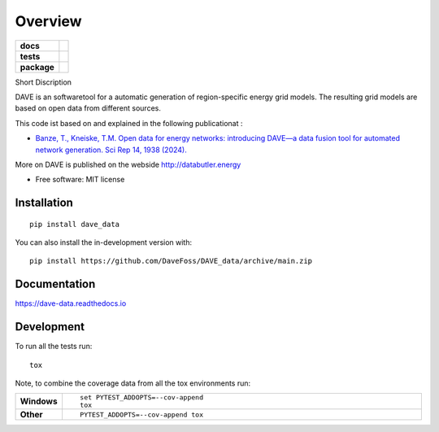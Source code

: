 ========
Overview
========

.. start-badges

.. list-table::
    :stub-columns: 1

    * - docs
      - |docs|
    * - tests
      - |github-actions| |coveralls| |codecov|
    * - package
      - |version| |wheel| |supported-versions| |supported-implementations| |commits-since|

.. |version| image:: https://img.shields.io/pypi/v/dave_data.svg
    :alt: PyPI Package latest release
    :target: https://pypi.org/project/dave_data

.. |wheel| image:: https://img.shields.io/pypi/wheel/dave_data.svg
    :alt: PyPI Wheel
    :target: https://pypi.org/project/dave_data

.. |supported-versions| image:: https://img.shields.io/pypi/pyversions/dave_data.svg
    :alt: Supported versions
    :target: https://pypi.org/project/dave_data

.. |supported-implementations| image:: https://img.shields.io/pypi/implementation/dave_data.svg
    :alt: Supported implementations
    :target: https://pypi.org/project/dave_data

.. |docs| image:: https://readthedocs.org/projects/dave_data/badge/?version=latest
    :target: https://dave-data.readthedocs.io/en/latest/?badge=latest
    :alt: Documentation Status

.. |github-actions| image:: https://github.com/DaveFoss/DAVE_data/actions/workflows/github-actions.yml/badge.svg
    :alt: GitHub Actions Build Status
    :target: https://github.com/DaveFoss/DAVE_data/actions

.. |coveralls| image:: https://coveralls.io/repos/github/DaveFoss/DAVE_data/badge.svg?branch=main
    :alt: Coverage Status
    :target: https://coveralls.io/github/DaveFoss/DAVE_data?branch=main

.. |codecov| image:: https://codecov.io/gh/DaveFoss/DAVE_data/branch/main/graphs/badge.svg?branch=main
    :alt: Coverage Status
    :target: https://app.codecov.io/github/DaveFoss/DAVE_data

.. |commits-since| image:: https://img.shields.io/github/commits-since/DaveFoss/DAVE_data/vv0.0.1.svg
    :alt: Commits since latest release
    :target: https://github.com/DaveFoss/DAVE_data/compare/vv0.0.1...main


.. end-badges

Short Discription

DAVE is an softwaretool for a automatic generation of region-specific energy grid models. The resulting grid models are based on open data from different sources.


This code ist based on and explained in the following publicationat :

- `Banze, T., Kneiske, T.M. Open data for energy networks: introducing DAVE—a data fusion tool for automated network generation. Sci Rep 14, 1938 (2024). <https://doi.org/10.1038/s41598-024-52199-w>`_

More on DAVE is published on the webside http://databutler.energy


* Free software: MIT license

Installation
============

::

    pip install dave_data

You can also install the in-development version with::

    pip install https://github.com/DaveFoss/DAVE_data/archive/main.zip


Documentation
=============


https://dave-data.readthedocs.io


Development
===========

To run all the tests run::

    tox

Note, to combine the coverage data from all the tox environments run:

.. list-table::
    :widths: 10 90
    :stub-columns: 1

    - - Windows
      - ::

            set PYTEST_ADDOPTS=--cov-append
            tox

    - - Other
      - ::

            PYTEST_ADDOPTS=--cov-append tox
